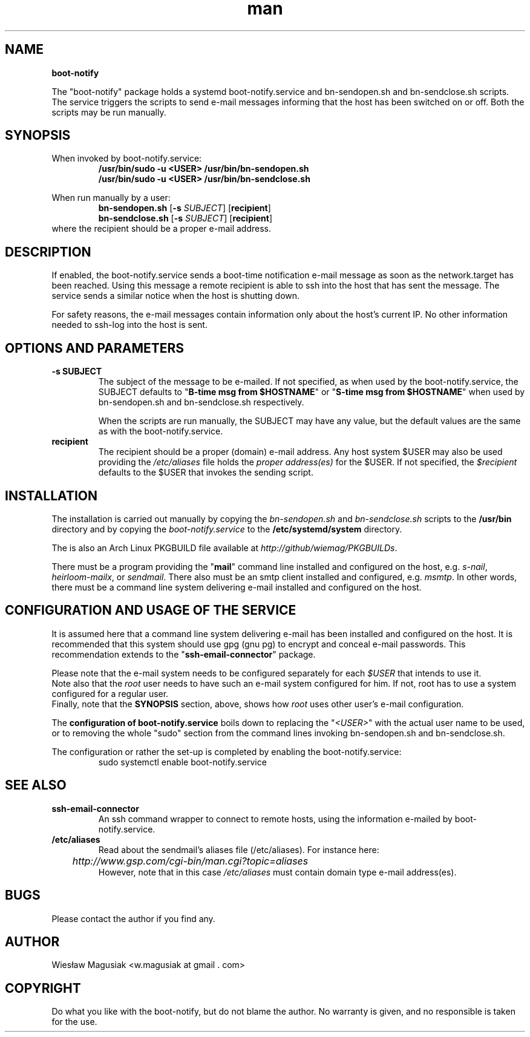 .\" Man pages for boot-notify

.TH man 1 "2013-11-03" "0.01" "boot-notify man pages"

.SH NAME
.B "boot-notify"

The "boot-notify" package holds a systemd boot-notify.service and bn-sendopen.sh and bn-sendclose.sh scripts. The service triggers the scripts to send e-mail messages informing that the host has been switched on or off. Both the scripts may be run manually.

.SH SYNOPSIS
When invoked by boot-notify.service:
.br
.RS
.B /usr/bin/sudo -u <USER> /usr/bin/bn-sendopen.sh
.br
.B /usr/bin/sudo -u <USER> /usr/bin/bn-sendclose.sh
.RE
.br
.PP
When run manually by a user:
.br
.RS
.B bn-sendopen.sh  
[\fB\-s\fR\fI SUBJECT\fR] [\fBrecipient\fR]
.br
.B bn-sendclose.sh 
[\fB\-s\fR\fI SUBJECT\fR] [\fBrecipient\fR]
.RE
.br
where the recipient should be a proper e-mail address.

.SH "DESCRIPTION"
If enabled, the boot-notify.service sends a boot-time notification e-mail message as soon as the network.target has been reached. Using this message a remote recipient is able to ssh into the host that has sent the message. The service sends a similar notice when the host is shutting down.
.br

For safety reasons, the e-mail messages contain information only about the host's current IP. No other information needed to ssh-log into the host is sent.


.SH OPTIONS AND PARAMETERS
.TP
.B -s SUBJECT
.br
The subject of the message to be e-mailed. If not specified, as when used by the boot-notify.service, the SUBJECT defaults to "\fBB-time msg from $HOSTNAME\fR" or "\fBS-time msg from $HOSTNAME\fR" when used by bn-sendopen.sh and bn-sendclose.sh respectively.
.PP
.RS
When the scripts are run manually, the SUBJECT may have any value, but the default values are the same as with the boot-notify.service.
.RE
.TP
.B recipient
.br
The recipient should be a proper (domain) e-mail address. Any host system $USER may also be used providing the \fI/etc/aliases\fR file holds the \fIproper address(es)\fR for the $USER. If not specified, the \fI$recipient\fR defaults to the $USER that invokes the sending script.
.PP

.SH INSTALLATION
The installation is carried out manually by copying the \fIbn-sendopen.sh\fR and \fIbn-sendclose.sh\fR scripts to the \fB/usr/bin\fR directory and by copying the \fIboot-notify.service\fR to the \fB/etc/systemd/system\fR directory.
.PP
The is also an Arch Linux PKGBUILD file available at \fIhttp://github/wiemag/PKGBUILDs\fR.
.PP
There must be a program providing the "\fBmail\fR" command line installed and configured on the host, e.g. \fIs-nail\fR, \fIheirloom-mailx\fR, or \fIsendmail\fR. There also must be an smtp client installed and configured, e.g. \fImsmtp\fR. In other words, there must be a command line system delivering e-mail installed and configured on the host.

.SH CONFIGURATION AND USAGE OF THE SERVICE
It is assumed here that a command line system delivering e-mail has been installed and configured on the host. It is recommended that this system should use gpg (gnu pg) to encrypt and conceal e-mail passwords. This recommendation extends to the "\fBssh-email-connector\fR" package.
.PP
Please note that the e-mail system needs to be configured separately for each \fI$USER\fR that intends to use it.
.br
Note also that the \fIroot\fR user needs to have such an e-mail system configured for him. If not, root has to use a system configured for a regular user.
.br
Finally, note that the \fBSYNOPSIS\fR section, above, shows how \fIroot\fR uses other user's e-mail configuration.
.PP
The \fBconfiguration of boot-notify.service\fR boils down to replacing the "\fI<USER>\fR" with the actual user name to be used, or to removing the whole "sudo" section from the command lines invoking bn-sendopen.sh and bn-sendclose.sh.
.PP
The configuration or rather the set-up is completed by enabling the boot-notify.service:
.RS
sudo systemctl enable boot-notify.service
.RE

.SH SEE ALSO
.TP
.B ssh-email-connector
An ssh command  wrapper to connect to remote hosts, using the information e-mailed by boot-notify.service.
.TP
.B /etc/aliases
Read about the sendmail's aliases file (/etc/aliases). For instance here:
.RS
.I 	http://www.gsp.com/cgi-bin/man.cgi?topic=aliases
.br
However, note that in this case \fI/etc/aliases\fR must contain domain type e-mail address(es).
.RE

.SH BUGS
Please contact the author if you find any.

.SH AUTHOR
.AU
Wiesław Magusiak <w.magusiak at gmail . com>

.SH COPYRIGHT
Do what you like with the boot-notify, but do not blame the author. No warranty is given, and no responsible is taken for the use.
